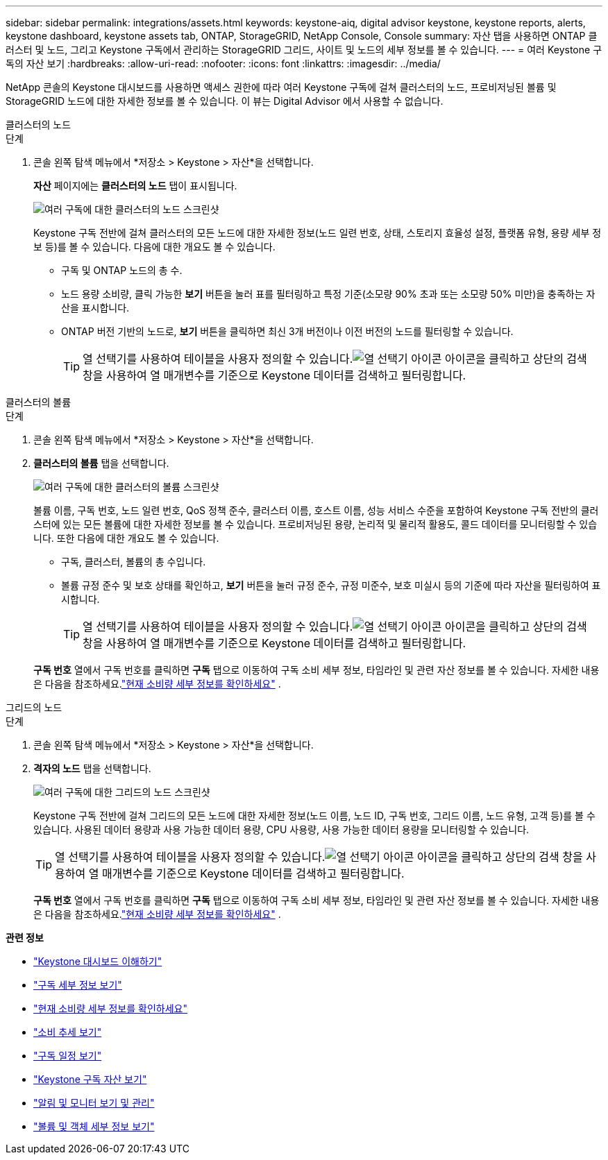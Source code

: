 ---
sidebar: sidebar 
permalink: integrations/assets.html 
keywords: keystone-aiq, digital advisor keystone, keystone reports, alerts, keystone dashboard, keystone assets tab, ONTAP, StorageGRID, NetApp Console, Console 
summary: 자산 탭을 사용하면 ONTAP 클러스터 및 노드, 그리고 Keystone 구독에서 관리하는 StorageGRID 그리드, 사이트 및 노드의 세부 정보를 볼 수 있습니다. 
---
= 여러 Keystone 구독의 자산 보기
:hardbreaks:
:allow-uri-read: 
:nofooter: 
:icons: font
:linkattrs: 
:imagesdir: ../media/


[role="lead"]
NetApp 콘솔의 Keystone 대시보드를 사용하면 액세스 권한에 따라 여러 Keystone 구독에 걸쳐 클러스터의 노드, 프로비저닝된 볼륨 및 StorageGRID 노드에 대한 자세한 정보를 볼 수 있습니다. 이 뷰는 Digital Advisor 에서 사용할 수 없습니다.

[role="tabbed-block"]
====
.클러스터의 노드
--
.단계
. 콘솔 왼쪽 탐색 메뉴에서 *저장소 > Keystone > 자산*을 선택합니다.
+
*자산* 페이지에는 *클러스터의 노드* 탭이 표시됩니다.

+
image:console-nodes-clusters-multiple-subscription.png["여러 구독에 대한 클러스터의 노드 스크린샷"]

+
Keystone 구독 전반에 걸쳐 클러스터의 모든 노드에 대한 자세한 정보(노드 일련 번호, 상태, 스토리지 효율성 설정, 플랫폼 유형, 용량 세부 정보 등)를 볼 수 있습니다.  다음에 대한 개요도 볼 수 있습니다.

+
** 구독 및 ONTAP 노드의 총 수.
** 노드 용량 소비량, 클릭 가능한 *보기* 버튼을 눌러 표를 필터링하고 특정 기준(소모량 90% 초과 또는 소모량 50% 미만)을 충족하는 자산을 표시합니다.
** ONTAP 버전 기반의 노드로, *보기* 버튼을 클릭하면 최신 3개 버전이나 이전 버전의 노드를 필터링할 수 있습니다.
+

TIP: 열 선택기를 사용하여 테이블을 사용자 정의할 수 있습니다.image:column-selector.png["열 선택기 아이콘"] 아이콘을 클릭하고 상단의 검색 창을 사용하여 열 매개변수를 기준으로 Keystone 데이터를 검색하고 필터링합니다.





--
.클러스터의 볼륨
--
.단계
. 콘솔 왼쪽 탐색 메뉴에서 *저장소 > Keystone > 자산*을 선택합니다.
. *클러스터의 볼륨* 탭을 선택합니다.
+
image:console-volumes-clusters-multiple-sub-1.png["여러 구독에 대한 클러스터의 볼륨 스크린샷"]

+
볼륨 이름, 구독 번호, 노드 일련 번호, QoS 정책 준수, 클러스터 이름, 호스트 이름, 성능 서비스 수준을 포함하여 Keystone 구독 전반의 클러스터에 있는 모든 볼륨에 대한 자세한 정보를 볼 수 있습니다.  프로비저닝된 용량, 논리적 및 물리적 활용도, 콜드 데이터를 모니터링할 수 있습니다.  또한 다음에 대한 개요도 볼 수 있습니다.

+
** 구독, 클러스터, 볼륨의 총 수입니다.
** 볼륨 규정 준수 및 보호 상태를 확인하고, *보기* 버튼을 눌러 규정 준수, 규정 미준수, 보호 미실시 등의 기준에 따라 자산을 필터링하여 표시합니다.
+

TIP: 열 선택기를 사용하여 테이블을 사용자 정의할 수 있습니다.image:column-selector.png["열 선택기 아이콘"] 아이콘을 클릭하고 상단의 검색 창을 사용하여 열 매개변수를 기준으로 Keystone 데이터를 검색하고 필터링합니다.

+
*구독 번호* 열에서 구독 번호를 클릭하면 *구독* 탭으로 이동하여 구독 소비 세부 정보, 타임라인 및 관련 자산 정보를 볼 수 있습니다.  자세한 내용은 다음을 참조하세요.link:../integrations/current-usage-tab.html["현재 소비량 세부 정보를 확인하세요"] .





--
.그리드의 노드
--
.단계
. 콘솔 왼쪽 탐색 메뉴에서 *저장소 > Keystone > 자산*을 선택합니다.
. *격자의 노드* 탭을 선택합니다.
+
image:console-nodes-grids-multiple-sub.png["여러 구독에 대한 그리드의 노드 스크린샷"]

+
Keystone 구독 전반에 걸쳐 그리드의 모든 노드에 대한 자세한 정보(노드 이름, 노드 ID, 구독 번호, 그리드 이름, 노드 유형, 고객 등)를 볼 수 있습니다.  사용된 데이터 용량과 사용 가능한 데이터 용량, CPU 사용량, 사용 가능한 데이터 용량을 모니터링할 수 있습니다.

+

TIP: 열 선택기를 사용하여 테이블을 사용자 정의할 수 있습니다.image:column-selector.png["열 선택기 아이콘"] 아이콘을 클릭하고 상단의 검색 창을 사용하여 열 매개변수를 기준으로 Keystone 데이터를 검색하고 필터링합니다.

+
*구독 번호* 열에서 구독 번호를 클릭하면 *구독* 탭으로 이동하여 구독 소비 세부 정보, 타임라인 및 관련 자산 정보를 볼 수 있습니다.  자세한 내용은 다음을 참조하세요.link:../integrations/current-usage-tab.html["현재 소비량 세부 정보를 확인하세요"] .



--
====
*관련 정보*

* link:../integrations/dashboard-overview.html["Keystone 대시보드 이해하기"]
* link:../integrations/subscriptions-tab.html["구독 세부 정보 보기"]
* link:../integrations/current-usage-tab.html["현재 소비량 세부 정보를 확인하세요"]
* link:../integrations/consumption-tab.html["소비 추세 보기"]
* link:../integrations/subscription-timeline.html["구독 일정 보기"]
* link:../integrations/assets-tab.html["Keystone 구독 자산 보기"]
* link:../integrations/monitoring-alerts.html["알림 및 모니터 보기 및 관리"]
* link:../integrations/volumes-objects-tab.html["볼륨 및 객체 세부 정보 보기"]

